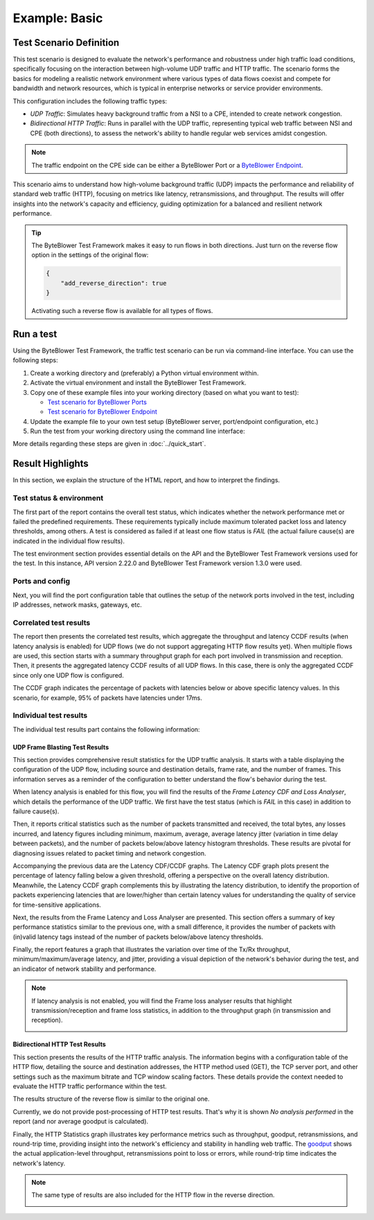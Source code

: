 **************
Example: Basic
**************

.. tags:: Introduction, Frame Blasting, Bidirectional, UDP, TCP, HTTP

Test Scenario Definition
========================

This test scenario is designed to evaluate the network's performance and
robustness under high traffic load conditions, specifically focusing on the
interaction between high-volume UDP traffic and HTTP traffic. The scenario
forms the basics for modeling a realistic network environment where various
types of data flows coexist and compete for bandwidth and network resources,
which is typical in enterprise networks or service provider environments.

This configuration includes the following traffic types:

- *UDP Traffic*: Simulates heavy background traffic from a NSI to a CPE,
  intended to create network congestion.
- *Bidirectional HTTP Traffic*: Runs in parallel with the UDP traffic,
  representing typical web traffic between NSI and CPE (both directions), to
  assess the network's ability to handle regular web services amidst
  congestion.

.. note::
   The traffic endpoint on the CPE side can be either a ByteBlower Port or a
   `ByteBlower Endpoint`_.

.. _`ByteBlower Endpoint`: https://www.excentis.com/products/byteblower-endpoint/

This scenario aims to understand how high-volume background traffic (UDP)
impacts the performance and reliability of standard web traffic (HTTP),
focusing on metrics like latency, retransmissions, and throughput. The results
will offer insights into the network's capacity and efficiency, guiding
optimization for a balanced and resilient network performance.

.. tip::
   The ByteBlower Test Framework makes it easy to run flows in both directions.
   Just turn on the reverse flow option in the settings of the original flow:

   .. code-block:: json

      {
          "add_reverse_direction": true
      }

   Activating such a reverse flow is available for all types of flows.

Run a test
==========

Using the ByteBlower Test Framework, the traffic test scenario can be run via
command-line interface. You can use the following steps:

#. Create a working directory and (preferably) a Python virtual environment
   within.
#. Activate the virtual environment and install the ByteBlower Test Framework.
#. Copy one of these example files into your working directory (based on what
   you want to test):

   - `Test scenario for ByteBlower Ports <../json/port/byteblower_test_framework.json>`_
   - `Test scenario for ByteBlower Endpoint <../json/endpoint/byteblower_test_framework.json>`_

#. Update the example file to your own test setup (ByteBlower server,
   port/endpoint configuration, etc.)
#. Run the test from your working directory using the command line interface:

   .. tabs::

      .. group-tab:: As a command-line script

         .. code-block:: shell

            byteblower-test-framework

      .. group-tab:: As a Python module

         .. code-block:: shell

            python -m byteblower_test_framework

More details regarding these steps are given in :doc:`../quick_start`.

Result Highlights
=================

In this section, we explain the structure of the HTML report,
and how to interpret the findings.

Test status & environment
-------------------------

The first part of the report contains the overall test status, which indicates
whether the network performance met or failed the predefined requirements.
These requirements typically include maximum tolerated packet loss and latency
thresholds, among others. A test is considered as failed if at least one flow
status is *FAIL* (the actual failure cause(s) are indicated in the individual
flow results).

The test environment section provides essential details on the API and the
ByteBlower Test Framework versions used for the test. In this instance, API
version 2.22.0 and ByteBlower Test Framework version 1.3.0 were used.

.. image:: ../images/examples/basic/html_report_status_and_env.png

Ports and config
----------------

Next, you will find the port configuration table that outlines the setup of
the network ports involved in the test, including IP addresses, network masks,
gateways, etc.

.. image:: ../images/examples/basic/html_report_config.png

Correlated test results
-----------------------

The report then presents the correlated test results, which aggregate the
throughput and latency CCDF results (when latency analysis is enabled) for UDP
flows (we do not support aggregating HTTP flow results yet). When multiple
flows are used, this section starts with a summary throughput graph for each
port involved in transmission and reception. Then, it presents the aggregated
latency CCDF results of all UDP flows. In this case, there is only the
aggregated CCDF since only one UDP flow is configured.

.. image:: ../images/examples/basic/html_report_correlated.png

The CCDF graph indicates the percentage of packets with latencies below
or above specific latency values. In this scenario, for example, 95% of
packets have latencies under 17ms.

Individual test results
-----------------------

The individual test results part contains the following information:

UDP Frame Blasting Test Results
^^^^^^^^^^^^^^^^^^^^^^^^^^^^^^^

This section provides comprehensive result statistics for the UDP traffic
analysis. It starts with a table displaying the configuration of the UDP flow,
including source and destination details, frame rate, and the number of frames.
This information serves as a reminder of the configuration to better
understand the flow's behavior during the test.

.. image:: ../images/examples/basic/html_report_udp_config.png

When latency analysis is enabled for this flow, you will find the results
of the *Frame Latency CDF and Loss Analyser*, which details the performance of
the UDP traffic. We first have the test status (which is *FAIL* in this case)
in addition to failure cause(s).

Then, it reports critical statistics such as the number of packets transmitted
and received, the total bytes, any losses incurred, and latency figures
including minimum, maximum, average, average latency jitter (variation in time
delay between packets), and the number of packets below/above latency histogram
thresholds. These results are pivotal for diagnosing issues related to packet
timing and network congestion.

.. image:: ../images/examples/basic/html_report_udp_cdf_status_and_stats.png

Accompanying the previous data are the Latency CDF/CCDF graphs. The Latency
CDF graph plots present the percentage of latency falling below a given
threshold, offering a perspective on the overall latency distribution.
Meanwhile, the Latency CCDF graph complements this by illustrating the latency
distribution, to identify the proportion of packets experiencing latencies
that are lower/higher than certain latency values for understanding the
quality of service for time-sensitive applications.

.. image:: ../images/examples/basic/html_report_udp_cdf_graph.png

Next, the results from the Frame Latency and Loss Analyser are presented. This
section offers a summary of key performance statistics similar to the previous
one, with a small difference, it provides the number of packets with (in)valid
latency tags instead of the number of packets below/above latency thresholds.

.. image:: ../images/examples/basic/html_report_udp_loss_stats.png

Finally, the report features a graph that illustrates the variation over time
of the Tx/Rx throughput, minimum/maximum/average latency, and jitter,
providing a visual depiction of the network's behavior during the test, and an
indicator of network stability and performance.

.. image:: ../images/examples/basic/html_report_udp_loss_graph.png

.. note::
   If latency analysis is not enabled, you will find the Frame loss analyser
   results that highlight transmission/reception and frame loss statistics,
   in addition to the throughput graph (in transmission and reception).

   .. image:: ../images/examples/basic/html_report_udp_loss_analyser.png

Bidirectional HTTP Test Results
^^^^^^^^^^^^^^^^^^^^^^^^^^^^^^^

This section presents the results of the HTTP traffic analysis. The
information begins with a configuration table of the HTTP flow, detailing the
source and destination addresses, the HTTP method used (GET), the TCP server
port, and other settings such as the maximum bitrate and TCP window scaling
factors. These details provide the context needed to evaluate the HTTP traffic
performance within the test.

The results structure of the reverse flow is similar to the original one.

.. image:: ../images/examples/basic/html_report_http_config.png

Currently, we do not provide post-processing of HTTP test results. That's why
it is shown *No analysis performed* in the report (and nor average goodput is
calculated).

.. image:: ../images/examples/basic/html_report_http_analysis.png

Finally, the HTTP Statistics graph illustrates key performance metrics such as
throughput, goodput, retransmissions, and round-trip time, providing insight
into the network's efficiency and stability in handling web traffic.
The `goodput`_ shows the actual application-level throughput, retransmissions
point to loss or errors, while round-trip time indicates the network's latency.

.. _goodput: https://support.excentis.com/knowledge/article/191#:~:text=example%20TCP%20graph%3A-,Goodput,-Goodput%20indicates%20the

.. image:: ../images/examples/basic/html_report_http_graph.png

.. note::
   The same type of results are also included for the HTTP flow in the
   reverse direction.

   .. image:: ../images/examples/basic/html_report_http_reverse_flow.png

